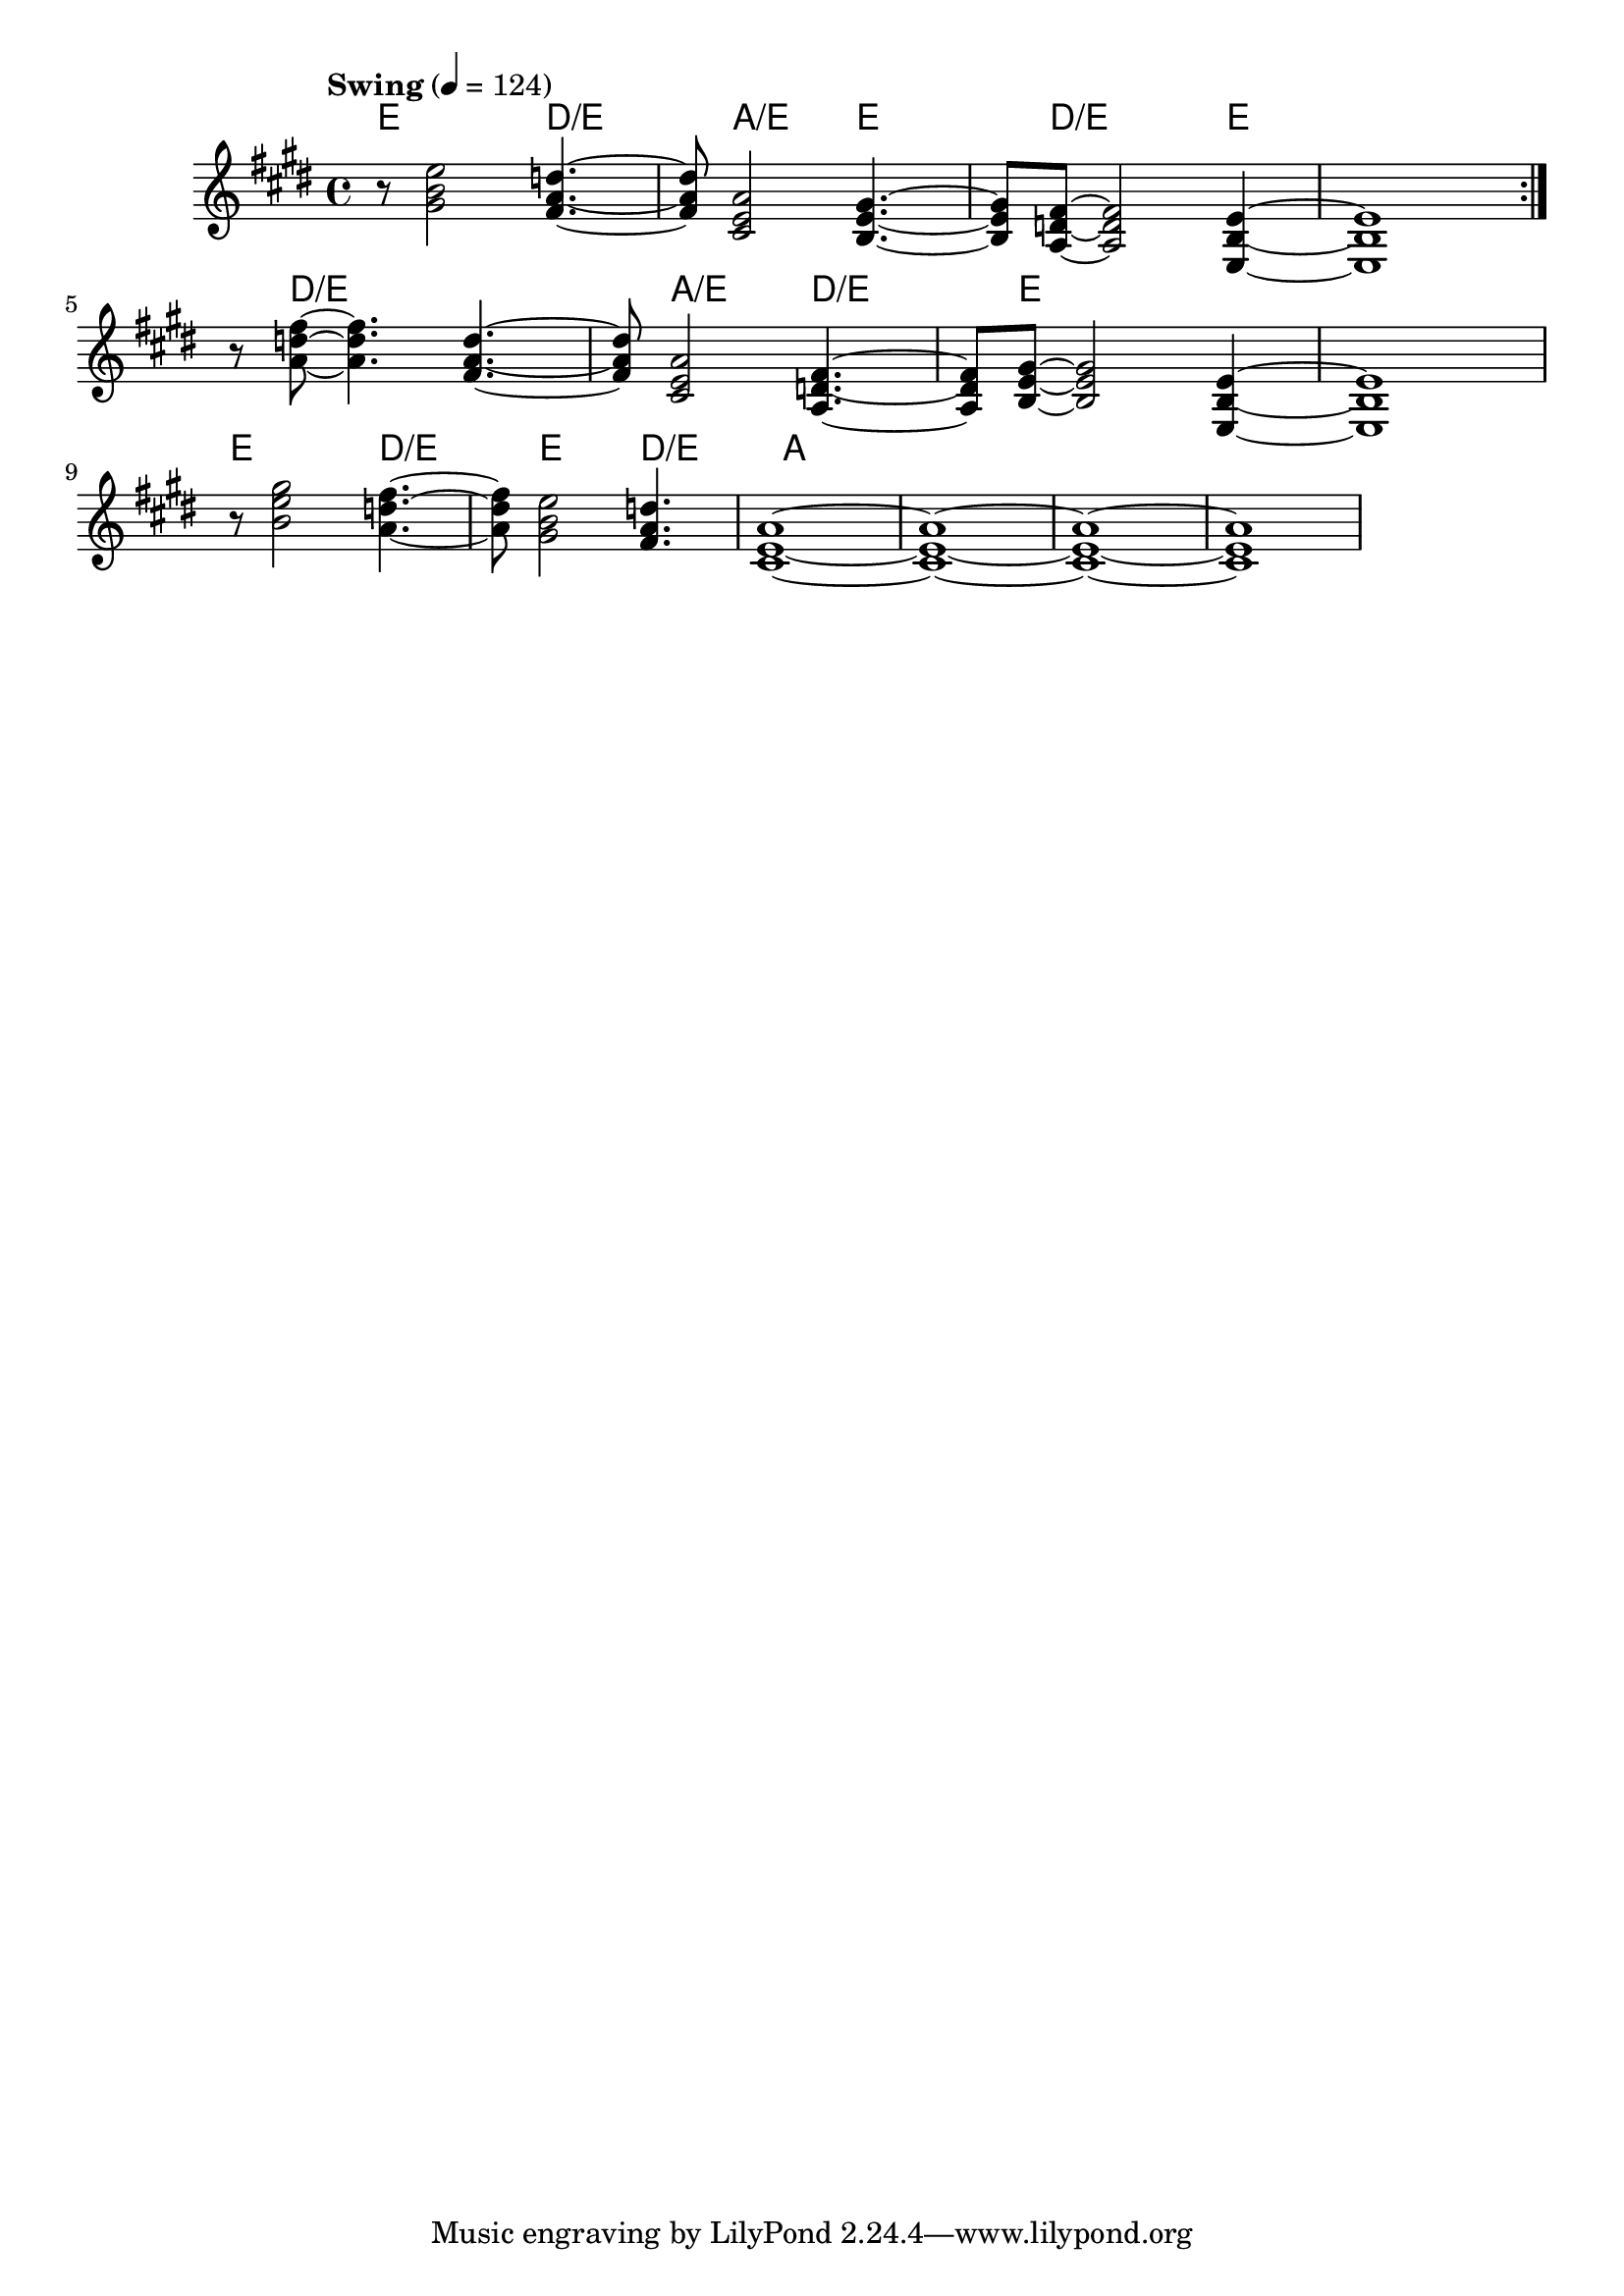 \version "2.22"


harmonies = \chordmode {
  \set majorSevenSymbol = \markup { maj7 }
  \set noChordSymbol = ""  

  \repeat volta 2 {
    e8 r2 
    d2:/e 
    a2:/e 
    e2 
    d8:/e r2 
    e4 r1

    % e8 r2 
    % d2:/e 
    % a2:/e 
    % e2 
    % d8:/e r2 
    % e4 r1
  }

  r8 d2:/e 
  r2
  a2:/e 
  d2:/e 
  e8 r2 
  r4 r1

  e8 r2 
  d2:/e 
  e2 
  d2:/e

  a1 r1 r1 r1

}

rhythms = \relative c' {
  \key e \major
  \time 4/4 
  \tempo \markup {
    Swing
  } 4 = 124

  \repeat volta 2 {
    r8 
    <gis' b e>2
    <fis a d>4.~ <fis a d>8 
    <cis e a>2
    <b e gis>4.~ <b e gis>8 
    <a d fis>8~  <a d fis>2
    <e b' e>4~ <e b' e>1
  
    % \break
    % r8 
    % <gis' b e>2
    % <fis a d>4.~ <fis a d>8 
    % <cis e a>2
    % <b e gis>4.~ <b e gis>8 
    % <a d fis>8~  <a d fis>2
    % <e b' e>4~ <e b' e>1
  
  }
  \break

  r8 
  <a' d fis>8~ <a d fis>4.
  <fis a d>4.~ <fis a d>8 
  <cis e a>2
  <a d fis>4.~ <a d fis>8 
  <b e gis>8~  <b e gis>2
  <e, b' e>4~ <e b' e>1

  \break

  r8 
  <b'' e gis>2
  <a d fis>4.~ <a d fis>8 
  <gis b e>2
  <fis a d>4.
  <cis e a>1~
  <cis e a>1~
  <cis e a>1~
  <cis e a>1
}

<<
  \new ChordNames \harmonies
  \new Staff \rhythms
>>